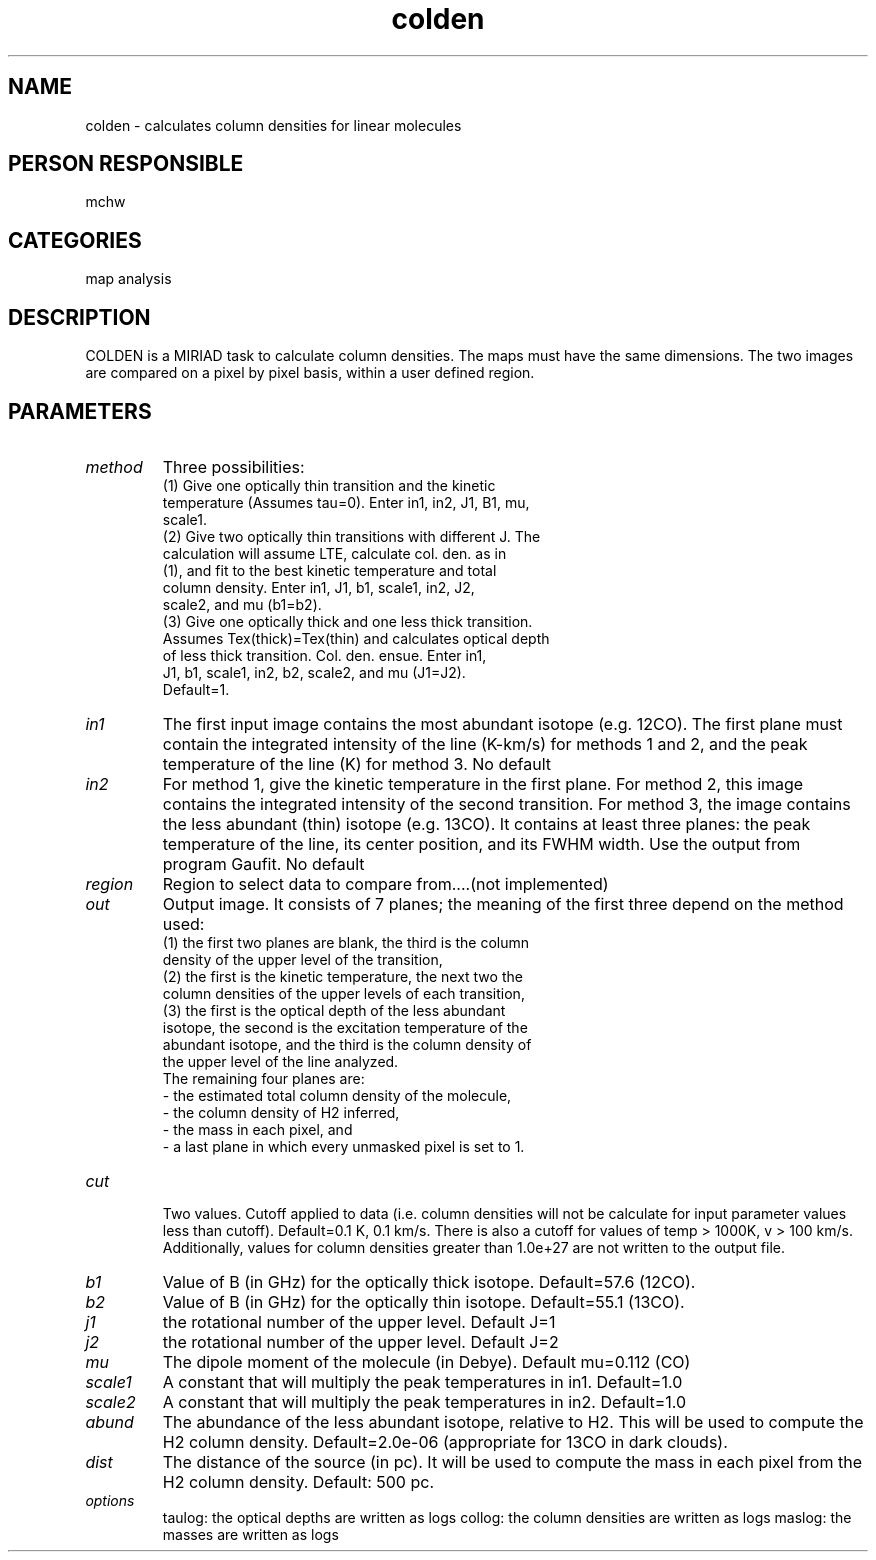 .TH colden 1
.SH NAME
colden - calculates column densities for linear molecules
.SH PERSON RESPONSIBLE
mchw
.SH CATEGORIES
map analysis
.SH DESCRIPTION
COLDEN is a MIRIAD task to calculate column densities.  The maps
must have the same dimensions.  The two images are compared on a
pixel by pixel basis, within a user defined region.
.SH PARAMETERS
.TP
\fImethod\fP
Three possibilities:
.nf
  (1) Give one optically thin transition and the kinetic
      temperature (Assumes tau=0).  Enter in1, in2, J1, B1, mu,
      scale1.
  (2) Give two optically thin transitions with different J.  The
      calculation will assume LTE, calculate col. den. as in
      (1), and fit to the best kinetic temperature and total
      column density.  Enter in1, J1, b1, scale1, in2, J2,
      scale2, and mu (b1=b2).
  (3) Give one optically thick and one less thick transition.
      Assumes Tex(thick)=Tex(thin) and calculates optical depth
      of less thick transition.  Col. den. ensue.  Enter in1,
      J1, b1, scale1, in2, b2, scale2, and mu (J1=J2).
.fi
Default=1.
.TP
\fIin1\fP
The first input image contains the most abundant isotope
(e.g. 12CO).   The first plane must contain the integrated
intensity of the line (K-km/s) for methods 1 and 2, and the peak
temperature of the line (K) for method 3.  No default
.TP
\fIin2\fP
For method 1, give the kinetic temperature in the first plane.
For method 2, this image contains the integrated intensity of
the second transition.
For method 3, the image contains the less abundant (thin)
isotope (e.g. 13CO).  It contains at least three planes: the
peak temperature of the line, its center position, and its FWHM
width.
Use the output from program Gaufit.  No default
.TP
\fIregion\fP
Region to select data to compare from....(not implemented)
.TP
\fIout\fP
Output image.  It consists of 7 planes; the meaning of the first
three depend on the method used:
.nf
  (1) the first two planes are blank, the third is the column
      density of the upper level of the transition,
  (2) the first is the kinetic temperature, the next two the
      column densities of the upper levels of each transition,
  (3) the first is the optical depth of the less abundant
      isotope, the second is the excitation temperature of the
      abundant isotope, and the third is the column density of
      the upper level of the line analyzed.
.fi
The remaining four planes are:
.nf
   -  the estimated total column density of the molecule,
   -  the column density of H2 inferred,
   -  the mass in each pixel, and
   -  a last plane in which every unmasked pixel is set to 1.
.TP
\fIcut\fP
.fi
Two values.  Cutoff applied to data (i.e. column densities will
not be calculate for input parameter values less than cutoff).
Default=0.1 K, 0.1 km/s.
There is also a cutoff for values of temp > 1000K, v > 100 km/s.
Additionally, values for column densities greater than 1.0e+27
are not written to the output file.
.TP
\fIb1\fP
Value of B (in GHz) for the optically thick isotope.
Default=57.6 (12CO).
.TP
\fIb2\fP
Value of B (in GHz) for the optically thin isotope.
Default=55.1 (13CO).
.TP
\fIj1\fP
the rotational number of the upper level. Default J=1
.TP
\fIj2\fP
the rotational number of the upper level. Default J=2
.TP
\fImu\fP
The dipole moment of the molecule (in Debye).
Default mu=0.112 (CO)
.TP
\fIscale1\fP
A constant that will multiply the peak temperatures in in1.
Default=1.0
.TP
\fIscale2\fP
A constant that will multiply the peak temperatures in in2.
Default=1.0
.TP
\fIabund\fP
The abundance of the less abundant isotope, relative to H2.
This will be used to compute the H2 column density.
Default=2.0e-06 (appropriate for 13CO in dark clouds).
.TP
\fIdist\fP
The distance of the source (in pc).  It will be used to compute
the mass in each pixel from the H2 column density.
Default: 500 pc.
.TP
\fIoptions\fP
taulog: the optical depths are written as logs
collog: the column densities are written as logs
maslog: the masses are written as logs
